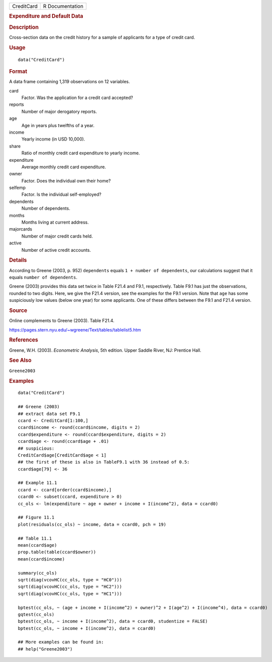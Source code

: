 .. container::

   .. container::

      ========== ===============
      CreditCard R Documentation
      ========== ===============

      .. rubric:: Expenditure and Default Data
         :name: expenditure-and-default-data

      .. rubric:: Description
         :name: description

      Cross-section data on the credit history for a sample of
      applicants for a type of credit card.

      .. rubric:: Usage
         :name: usage

      ::

         data("CreditCard")

      .. rubric:: Format
         :name: format

      A data frame containing 1,319 observations on 12 variables.

      card
         Factor. Was the application for a credit card accepted?

      reports
         Number of major derogatory reports.

      age
         Age in years plus twelfths of a year.

      income
         Yearly income (in USD 10,000).

      share
         Ratio of monthly credit card expenditure to yearly income.

      expenditure
         Average monthly credit card expenditure.

      owner
         Factor. Does the individual own their home?

      selfemp
         Factor. Is the individual self-employed?

      dependents
         Number of dependents.

      months
         Months living at current address.

      majorcards
         Number of major credit cards held.

      active
         Number of active credit accounts.

      .. rubric:: Details
         :name: details

      According to Greene (2003, p. 952) ``dependents`` equals
      ``1 + number of dependents``, our calculations suggest that it
      equals ``number of dependents``.

      Greene (2003) provides this data set twice in Table F21.4 and
      F9.1, respectively. Table F9.1 has just the observations, rounded
      to two digits. Here, we give the F21.4 version, see the examples
      for the F9.1 version. Note that ``age`` has some suspiciously low
      values (below one year) for some applicants. One of these differs
      between the F9.1 and F21.4 version.

      .. rubric:: Source
         :name: source

      Online complements to Greene (2003). Table F21.4.

      https://pages.stern.nyu.edu/~wgreene/Text/tables/tablelist5.htm

      .. rubric:: References
         :name: references

      Greene, W.H. (2003). *Econometric Analysis*, 5th edition. Upper
      Saddle River, NJ: Prentice Hall.

      .. rubric:: See Also
         :name: see-also

      ``Greene2003``

      .. rubric:: Examples
         :name: examples

      ::

         data("CreditCard")

         ## Greene (2003)
         ## extract data set F9.1
         ccard <- CreditCard[1:100,]
         ccard$income <- round(ccard$income, digits = 2)
         ccard$expenditure <- round(ccard$expenditure, digits = 2)
         ccard$age <- round(ccard$age + .01)
         ## suspicious:
         CreditCard$age[CreditCard$age < 1]
         ## the first of these is also in TableF9.1 with 36 instead of 0.5:
         ccard$age[79] <- 36

         ## Example 11.1
         ccard <- ccard[order(ccard$income),]
         ccard0 <- subset(ccard, expenditure > 0)
         cc_ols <- lm(expenditure ~ age + owner + income + I(income^2), data = ccard0)

         ## Figure 11.1
         plot(residuals(cc_ols) ~ income, data = ccard0, pch = 19)

         ## Table 11.1
         mean(ccard$age)
         prop.table(table(ccard$owner))
         mean(ccard$income)

         summary(cc_ols)
         sqrt(diag(vcovHC(cc_ols, type = "HC0")))
         sqrt(diag(vcovHC(cc_ols, type = "HC2"))) 
         sqrt(diag(vcovHC(cc_ols, type = "HC1")))

         bptest(cc_ols, ~ (age + income + I(income^2) + owner)^2 + I(age^2) + I(income^4), data = ccard0)
         gqtest(cc_ols)
         bptest(cc_ols, ~ income + I(income^2), data = ccard0, studentize = FALSE)
         bptest(cc_ols, ~ income + I(income^2), data = ccard0)

         ## More examples can be found in:
         ## help("Greene2003")
